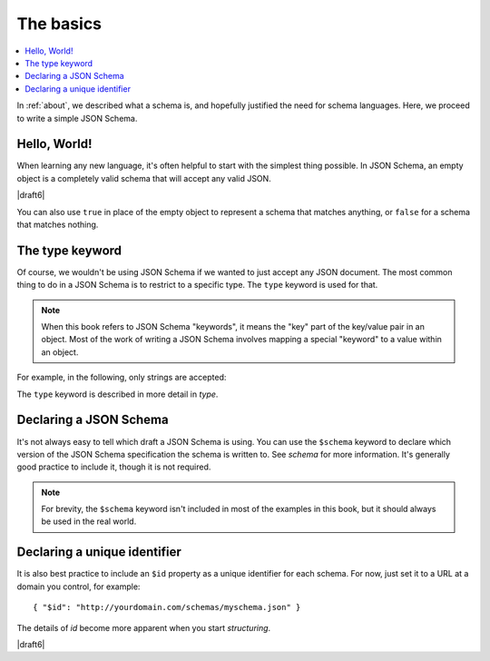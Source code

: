 .. _basics:

The basics
==========

.. contents:: :local:

In :ref:`about`, we described what a schema is, and hopefully
justified the need for schema languages.  Here, we proceed to
write a simple JSON Schema.

Hello, World!
-------------

When learning any new language, it's often helpful to start with the
simplest thing possible.  In JSON Schema, an empty object is a
completely valid schema that will accept any valid JSON.

.. schema_example::

   { }
   --
   // This accepts anything, as long as it's valid JSON
   42
   --
   "I'm a string"
   --
   { "an": [ "arbitrarily", "nested" ], "data": "structure" }

|draft6|

You can also use ``true`` in place of the empty object to represent a schema
that matches anything, or ``false`` for a schema that matches nothing.

.. schema_example::

   true
   --
   // This accepts anything, as long as it's valid JSON
   42
   --
   "I'm a string"
   --
   { "an": [ "arbitrarily", "nested" ], "data": "structure" }

.. schema_example::

   false
   --X
   "Resistance is futile...  This will always fail!!!"

The type keyword
----------------

Of course, we wouldn't be using JSON Schema if we wanted to just
accept any JSON document.  The most common thing to do in a JSON
Schema is to restrict to a specific type.  The ``type`` keyword is
used for that.

.. note::

    When this book refers to JSON Schema "keywords", it means the
    "key" part of the key/value pair in an object.  Most of the work
    of writing a JSON Schema involves mapping a special "keyword" to a
    value within an object.

For example, in the following, only strings are
accepted:

.. schema_example::

   { "type": "string" }
   --
   "I'm a string"
   --X
   42

The ``type`` keyword is described in more detail in `type`.

Declaring a JSON Schema
-----------------------

It's not always easy to tell which draft a JSON Schema is using. You
can use the ``$schema`` keyword to declare which version of the JSON
Schema specification the schema is written to. See `schema` for more
information. It's generally good practice to include it, though it is
not required.

.. note::
    For brevity, the ``$schema`` keyword isn't included in most of the
    examples in this book, but it should always be used in the real
    world.

.. schema_example::

    { "$schema": "https://json-schema.org/draft/2019-09/schema" }

.. draft_specific::

    --Draft 4
    In Draft 4, a ``$schema`` value of
    ``http://json-schema.org/schema#`` referred to the latest version
    of JSON Schema. This usage has since been deprecated and the use
    of specific version URIs is required.

Declaring a unique identifier
-----------------------------

It is also best practice to include an ``$id`` property as a unique
identifier for each schema.  For now, just set it to a URL at a domain
you control, for example::

   { "$id": "http://yourdomain.com/schemas/myschema.json" }

The details of `id` become more apparent when you start `structuring`.

|draft6|

.. draft_specific::

    --Draft 4
    In Draft 4, ``$id`` is just ``id`` (without the dollar-sign).
